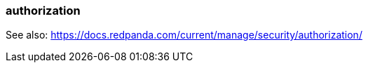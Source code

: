 === authorization
:term-name: authorization
:hover-text: The process of specifying access rights to resources. Access rights are enforced through access-control lists (ACLs).

See also: https://docs.redpanda.com/current/manage/security/authorization/ 